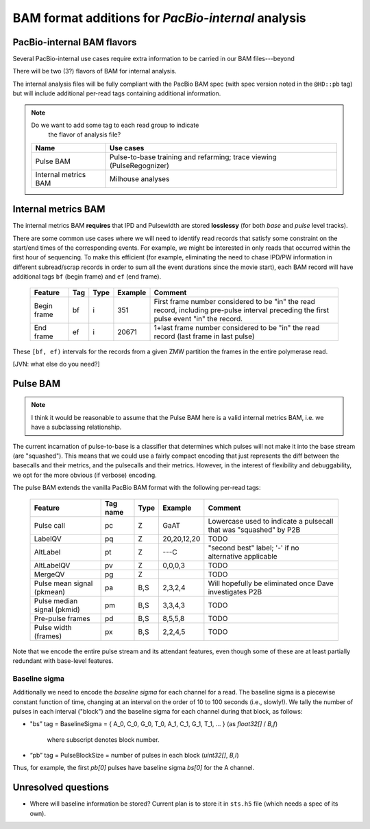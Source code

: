 ===================================================
BAM format additions for *PacBio-internal* analysis
===================================================

.. moduleauthor:: David Alexander, John Nguyen



PacBio-internal BAM flavors
===========================

Several PacBio-internal use cases require extra information to be
carried in our BAM files---beyond

There will be two (3?) flavors of BAM for internal analysis.

The internal analysis files will be fully compliant with the PacBio
BAM spec (with spec version noted in the ``@HD::pb`` tag) but will
include additional per-read tags containing additional information.


.. note:: Do we want to add some tag to each read group to indicate
          the flavor of analysis file?


    +-----------------------+-------------------------------------+
    | Name                  | Use cases                           |
    +=======================+=====================================+
    | Pulse BAM             | Pulse-to-base training and          |
    |                       | refarming; trace viewing            |
    |                       | (PulseRegognizer)                   |
    +-----------------------+-------------------------------------+
    | Internal metrics BAM  | Milhouse analyses                   |
    +-----------------------+-------------------------------------+



Internal metrics BAM
====================

The internal metrics BAM **requires** that IPD and Pulsewidth are stored
**losslessy** (for both *base* and *pulse* level tracks).

There are some common use cases where we will need to identify read
records that satisfy some constraint on the start/end times of the
corresponding events.  For example, we might be interested in only
reads that occurred within the first hour of sequencing.  To make this
efficient (for example, eliminating the need to chase IPD/PW
information in different subread/scrap records in order to sum all the
event durations since the movie start), each BAM record will have
additional tags ``bf`` (begin frame) and ``ef`` (end frame).


    +------------+-----+----------+----------+---------------------------+
    |Feature     | Tag | Type     | Example  | Comment                   |
    +============+=====+==========+==========+===========================+
    |Begin frame | bf  | i        |   351    | First frame number        |
    |            |     |          |          | considered to be "in" the |
    |            |     |          |          | read record, including    |
    |            |     |          |          | pre-pulse interval        |
    |            |     |          |          | preceding the first pulse |
    |            |     |          |          | event "in" the record.    |
    +------------+-----+----------+----------+---------------------------+
    |End frame   | ef  | i        |  20671   | 1+last frame number       |
    |            |     |          |          | considered to be "in" the |
    |            |     |          |          | read record (last frame in|
    |            |     |          |          | last pulse)               |
    +------------+-----+----------+----------+---------------------------+

These ``[bf, ef)`` intervals for the records from a given ZMW
partition the frames in the entire polymerase read.



[JVN: what else do you need?]




Pulse BAM
=========

.. note::
   I think it would be reasonable to assume that the Pulse BAM here is
   a valid internal metrics BAM, i.e. we have a subclassing relationship.


The current incarnation of pulse-to-base is a classifier that
determines which pulses will not make it into the base stream (are
"squashed").  This means that we could use a fairly compact encoding
that just represents the diff between the basecalls and their metrics,
and the pulsecalls and their metrics.  However, in the interest of
flexibility and debuggability, we opt for the more obvious (if
verbose) encoding.

The pulse BAM extends the vanilla PacBio BAM format with the following
per-read tags:


    +---------------------+---------+--------+--------------------+--------------------------------+
    | Feature             | Tag name| Type   |      Example       | Comment                        |
    +=====================+=========+========+====================+================================+
    | Pulse call          | pc      | Z      |        GaAT        | Lowercase used to indicate a   |
    |                     |         |        |                    | pulsecall that was "squashed"  |
    |                     |         |        |                    | by P2B                         |
    +---------------------+---------+--------+--------------------+--------------------------------+
    | LabelQV             | pq      | Z      |    20,20,12,20     | TODO                           |
    +---------------------+---------+--------+--------------------+--------------------------------+
    | AltLabel            | pt      | Z      |        ---C        | "second best" label; '-' if no |
    |                     |         |        |                    | alternative applicable         |
    +---------------------+---------+--------+--------------------+--------------------------------+
    | AltLabelQV          | pv      | Z      |      0,0,0,3       | TODO                           |
    +---------------------+---------+--------+--------------------+--------------------------------+
    | MergeQV             | pg      | Z      |                    | TODO                           |
    +---------------------+---------+--------+--------------------+--------------------------------+
    | Pulse mean signal   | pa      | B,S    |      2,3,2,4       | Will hopefully be eliminated   |
    | (pkmean)            |         |        |                    | once Dave investigates P2B     |
    +---------------------+---------+--------+--------------------+--------------------------------+
    | Pulse median signal | pm      | B,S    |      3,3,4,3       | TODO                           |
    | (pkmid)             |         |        |                    |                                |
    +---------------------+---------+--------+--------------------+--------------------------------+
    | Pre-pulse frames    | pd      | B,S    |      8,5,5,8       | TODO                           |
    +---------------------+---------+--------+--------------------+--------------------------------+
    | Pulse width (frames)| px      | B,S    |      2,2,4,5       | TODO                           |
    +---------------------+---------+--------+--------------------+--------------------------------+


Note that we encode the entire pulse stream and its attendant
features, even though some of these are at least partially redundant
with base-level features.


Baseline sigma
##############

Additionally we need to encode the *baseline sigma* for each channel
for a read.  The baseline sigma is a piecewise constant function of
time, changing at an interval on the order of 10 to 100 seconds (i.e.,
slowly!).  We tally the number of pulses in each interval ("block")
and the baseline sigma for each channel during that block, as follows:

- "bs” tag = BaselineSigma =
  { A_0, C_0, G_0, T_0, A_1, C_1, G_1, T_1, ... } (as `float32[]` / `B,f`)
   where subscript denotes block number.

- “pb” tag = PulseBlockSize
  = number of pulses in each block (`uint32[]`, `B,I`)

Thus, for example, the first `pb[0]` pulses have baseline sigma
`bs[0]` for the A channel.




Unresolved questions
====================

- Where will baseline information be stored?  Current plan is to store
  it in ``sts.h5`` file (which needs a spec of its own).
